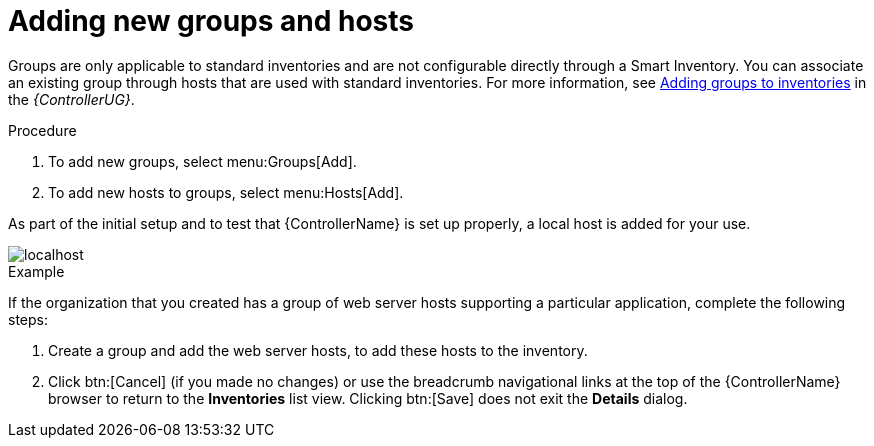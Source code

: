 [id="controller-add-groups-and-hosts"]

= Adding new groups and hosts

Groups are only applicable to standard inventories and are not configurable directly through a Smart Inventory. 
You can associate an existing group through hosts that are used with standard inventories. 
For more information, see link:{BaseURL}/red_hat_ansible_automation_platform/2.4/html-single/automation_controller_user_guide/index#proc-controller-add-groups[Adding groups to inventories] in the _{ControllerUG}_. 

.Procedure
. To add new groups, select menu:Groups[Add].
. To add new hosts to groups, select menu:Hosts[Add].

As part of the initial setup and to test that {ControllerName} is set up properly, a local host is added for your use.

image::controller-inventories-default-access-list-view.png[localhost]

.Example

If the organization that you created has a group of web server hosts supporting a particular application, complete the following steps:

. Create a group and add the web server hosts, to add these hosts to the inventory.
. Click btn:[Cancel] (if you made no changes) or use the breadcrumb navigational links at the top of the {ControllerName} browser to return to the *Inventories* list view. Clicking btn:[Save] does not exit the *Details* dialog.
